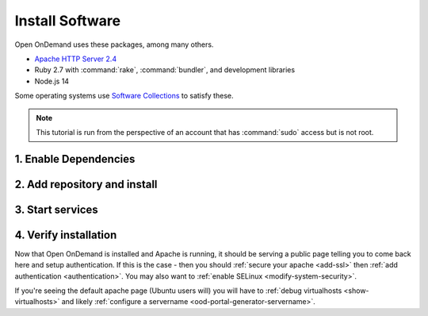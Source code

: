 .. _install-software:

Install Software
================

Open OnDemand uses these packages, among many others.

- `Apache HTTP Server 2.4`_
- Ruby 2.7 with :command:`rake`, :command:`bundler`, and development
  libraries
- Node.js 14

Some operating systems use `Software Collections`_ to satisfy these.

.. note::

   This tutorial is run from the perspective of an account that has
   :command:`sudo` access but is not root.

1. Enable Dependencies
----------------------

.. tabs::

   .. tab:: CentOS 7

      .. code-block:: sh

         sudo yum install centos-release-scl epel-release


   .. tab:: RockyLinux 8

      .. code-block:: sh

         sudo dnf config-manager --set-enabled powertools
         sudo dnf install epel-release
         sudo dnf module enable ruby:2.7 nodejs:14

   .. tab:: RHEL 7

      .. warning::

         You may also need to enable the *Optional* channel and
         attach a subscription providing access to RHSCL to be able to use this
         repository.

      .. code-block:: sh

         sudo yum install epel-release
         sudo subscription-manager repos --enable=rhel-server-rhscl-7-rpms


   .. tab:: RHEL 8

      .. warning::

         You may also need to enable the *Optional* channel and
         attach a subscription providing access to RHSCL to be able to use this
         repository.

      .. code-block:: sh

         sudo dnf config-manager --set-enabled powertools
         sudo dnf install epel-release
         sudo dnf module enable ruby:2.7 nodejs:14
         sudo subscription-manager repos --enable codeready-builder-for-rhel-8-x86_64-rpms


2. Add repository and install
-----------------------------

   .. tabs::

      .. tab:: yum/dnf

         .. code-block:: sh

            sudo yum install https://yum.osc.edu/ondemand/{{ ondemand_version }}/ondemand-release-web-{{ ondemand_version }}-1.noarch.rpm

            sudo yum install ondemand


      .. tab:: apt

         .. code-block:: sh

            sudo apt install apt-transport-https ca-certificates
            wget -O /tmp/ondemand-release-web_{{ ondemand_version }}.0_all.deb https://apt.osc.edu/ondemand/{{ ondemand_version }}/ondemand-release-web_{{ ondemand_version }}.0_all.deb
            sudo apt install /tmp/ondemand-release-web_{{ ondemand_version }}.0_all.deb
            sudo apt update

            sudo apt install ondemand

3. Start services
-----------------

   .. tabs::

      .. tab:: RHEL/CentOS 7

        .. code-block:: sh

          sudo systemctl start httpd24-httpd
          sudo systemctl enable httpd24-httpd


      .. tab:: RHEL/Rocky 8

         .. code-block:: sh

          sudo systemctl start httpd
          sudo systemctl enable httpd

      .. tab:: Ubuntu

         .. code-block:: sh

          sudo systemctl start apache2
          sudo systemctl enable apache2

4. Verify installation
----------------------

Now that Open OnDemand is installed and Apache is running, it should be serving
a public page telling you to come back here and setup authentication.  If this
is the case - then you should :ref:`secure your apache <add-ssl>` then :ref:`add authentication <authentication>`.
You may also want to :ref:`enable SELinux <modify-system-security>`.

If you're seeing the default apache page (Ubuntu users will) you will have to :ref:`debug virtualhosts <show-virtualhosts>`
and likely :ref:`configure a servername <ood-portal-generator-servername>`.

.. _software collections: https://www.softwarecollections.org/en/
.. _apache http server 2.4: https://www.softwarecollections.org/en/scls/rhscl/httpd24/
.. _ohio supercomputer center: https://www.osc.edu/
